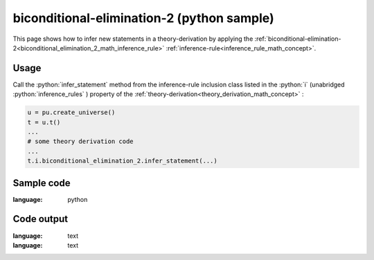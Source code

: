 .. _biconditional_elimination_2_python_sample:

..
   rst file generated by generate_docs_inference_rules.py.

.. role:: python(code)
    :language: py

biconditional-elimination-2 (python sample)
============================================

.. tags:: biconditional-elimination-2, python, sample

.. seealso::
   :ref:`math concept<biconditional_elimination_2_math_inference_rule>` | :ref:`python declaration class<biconditional_elimination_2_declaration_python_class>` | :ref:`python inclusion class<biconditional_elimination_2_inclusion_python_class>`

This page shows how to infer new statements in a theory-derivation by applying the :ref:`biconditional-elimination-2<biconditional_elimination_2_math_inference_rule>` :ref:`inference-rule<inference_rule_math_concept>`.

Usage
----------------------

Call the :python:`infer_statement` method from the inference-rule inclusion class listed in the :python:`i` (unabridged :python:`inference_rules` ) property of the :ref:`theory-derivation<theory_derivation_math_concept>` :

.. code-block:: python

   u = pu.create_universe()
   t = u.t()
   ...
   # some theory derivation code
   ...
   t.i.biconditional_elimination_2.infer_statement(...)

Sample code
----------------------

.. literalinclude :: ../../../../src/sample/sample_biconditional_elimination_2.py
:language: python

Code output
-----------------------

.. tabs::

   .. tab:: Unicode

      .. literalinclude :: ../../../../data/sample_biconditional_elimination_2_unicode.txt
:language: text

   .. tab:: Plaintext

      .. literalinclude :: ../../../../data/sample_biconditional_elimination_2_plaintext.txt
:language: text

   .. tab:: LaTeX

      Will be provided in a future version.

   .. tab:: HTML

      Will be provided in a future version.